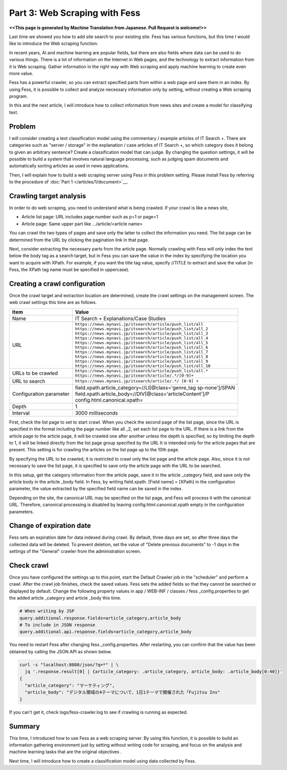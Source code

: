 ===================================
Part 3: Web Scraping with Fess
===================================

**<<This page is generated by Machine Translation from Japanese. Pull Request is welcome!>>**

Last time we showed you how to add site search to your existing site.
Fess has various functions, but this time I would like to introduce the Web scraping function.

In recent years, AI and machine learning are popular fields, but there are also fields where data can be used to do various things.
There is a lot of information on the Internet in Web pages, and the technology to extract information from it is Web scraping.
Gather information in the right way with Web scraping and apply machine learning to create even more value.

Fess has a powerful crawler, so you can extract specified parts from within a web page and save them in an index.
By using Fess, it is possible to collect and analyze necessary information only by setting, without creating a Web scraping program.

In this and the next article, I will introduce how to collect information from news sites and create a model for classifying text.

Problem
=======

I will consider creating a text classification model using the commentary / example articles of IT Search +.
There are categories such as "server / storage" in the explanation / case articles of IT Search +, so which category does it belong to given an arbitrary sentence? Create a classification model that can judge.
By changing the question settings, it will be possible to build a system that involves natural language processing, such as judging spam documents and automatically sorting articles as used in news applications.

Then, I will explain how to build a web scraping server using Fess in this problem setting.
Please install Fess by referring to the procedure of :doc:`Part 1 </articles/1/document>`__.

Crawling target analysis
=======================

In order to do web scraping, you need to understand what is being crawled.
If your crawl is like a news site,

- Article list page: URL includes page number such as p=1 or page=1
- Article page: Same upper part like .../article/<article name>

You can crawl the two types of pages and save only the latter to collect the information you need.
The list page can be determined from the URL by clicking the pagination link in that page.

Next, consider extracting the necessary parts from the article page.
Normally crawling with Fess will only index the text below the body tag as a search target, but in Fess you can save the value in the index by specifying the location you want to acquire with XPath.
For example, if you want the title tag value, specify //TITLE to extract and save the value (in Fess, the XPath tag name must be specified in uppercase).

Creating a crawl configuration
==============================

Once the crawl target and extraction location are determined, create the crawl settings on the management screen.
The web crawl settings this time are as follows.

.. tabularcolumns:: |p{4cm}|p{8cm}|
.. list-table::
   :header-rows: 1

   * - Item
     - Value
   * - Name
     - IT Search + Explanations/Case Studies
   * - URL
     - | ``https://news.mynavi.jp/itsearch/article/push_list/all``
       | ``https://news.mynavi.jp/itsearch/article/push_list/all_2``
       | ``https://news.mynavi.jp/itsearch/article/push_list/all_3``
       | ``https://news.mynavi.jp/itsearch/article/push_list/all_4``
       | ``https://news.mynavi.jp/itsearch/article/push_list/all_5``
       | ``https://news.mynavi.jp/itsearch/article/push_list/all_6``
       | ``https://news.mynavi.jp/itsearch/article/push_list/all_7``
       | ``https://news.mynavi.jp/itsearch/article/push_list/all_8``
       | ``https://news.mynavi.jp/itsearch/article/push_list/all_9``
       | ``https://news.mynavi.jp/itsearch/article/push_list/all_10``
   * - URLs to be crawled
     - | ``https://news.mynavi.jp/itsearch/article/push_list/all.*``
       | ``https://news.mynavi.jp/itsearch/article/.*/[0-9]+``
   * - URL to search
     - ``https://news.mynavi.jp/itsearch/article/.*/ [0-9] +``
   * - Configuration parameter
     - | field.xpath.article_category=//LI[@class='genre_tag sp-none']/SPAN
       | field.xpath.article_body=//DIV[@class='articleContent']/P
       | config.html.canonical.xpath=
   * - Depth
     - 1
   * - Interval
     - 3000 milliseconds

First, check the list page to set to start crawl.
When you check the second page of the list page, since the URL is specified in the format including the page number like all \ _2, set each list page to the URL.
If there is a link from the article page to the article page, it will be crawled one after another unless the depth is specified, so by limiting the depth to 1, it will be linked directly from the list page group specified by the URL It is intended only for the article pages that are present.
This setting is for crawling the articles on the list page up to the 10th page.

By specifying the URL to be crawled, it is restricted to crawl only the list page and the article page.
Also, since it is not necessary to save the list page, it is specified to save only the article page with the URL to be searched.

In this setup, get the category information from the article page, save it in the article \ _category field, and save only the article body in the article \ _body field.
In Fess, by writing field.xpath. [Field name] = [XPath] in the configuration parameter, the value extracted by the specified field name can be saved in the index.

Depending on the site, the canonical URL may be specified on the list page, and Fess will process it with the canonical URL.
Therefore, canonical processing is disabled by leaving config.html.canonical.xpath empty in the configuration parameters.

Change of expiration date
=========================

Fess sets an expiration date for data indexed during crawl.
By default, three days are set, so after three days the collected data will be deleted.
To prevent deletion, set the value of "Delete previous documents" to -1 days in the settings of the "General" crawler from the administration screen.

Check crawl
===========

Once you have configured the settings up to this point, start the Default Crawler job in the "scheduler" and perform a crawl.
After the crawl job finishes, check the saved values.
Fess sets the added fields so that they cannot be searched or displayed by default.
Change the following property values ​​in app / WEB-INF / classes / fess \ _config.properties to get the added article \ _category and article \ _body this time.

.. code-block:: properties

   # When writing by JSP
   query.additional.response.fields=article_category,article_body
   # To include in JSON response
   query.additional.api.response.fields=article_category,article_body


You need to restart Fess after changing fess \ _config.properties.
After restarting, you can confirm that the value has been obtained by calling the JSON API as shown below.

.. code-block:: bash

   curl -s "localhost:8080/json/?q=*" | \
     jq '.response.result[0] | {article_category: .article_category, article_body: .article_body[0:40]}'
   {
     "article_category": "マーケティング",
     "article_body": "デジタル領域の4テーマについて、1日1テーマで開催された「Fujitsu Ins"
   }


If you can't get it, check logs/fess-crawler.log to see if crawling is running as expected.

Summary
=======

This time, I introduced how to use Fess as a web scraping server.
By using this function, it is possible to build an information gathering environment just by setting without writing code for scraping, and focus on the analysis and machine learning tasks that are the original objectives .

Next time, I will introduce how to create a classification model using data collected by Fess.


